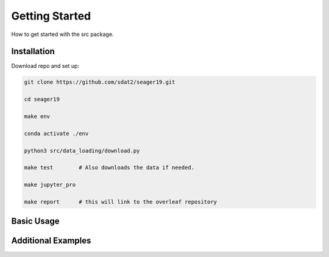 Getting Started
====================================
How to get started with the src package.

Installation
--------------

Download repo and set up:

.. code-block:: bash

    git clone https://github.com/sdat2/seager19.git

    cd seager19

    make env

    conda activate ./env

    python3 src/data_loading/download.py

    make test        # Also downloads the data if needed.

    make jupyter_pro

    make report      # this will link to the overleaf repository


Basic Usage
-----------

Additional Examples
-------------------

